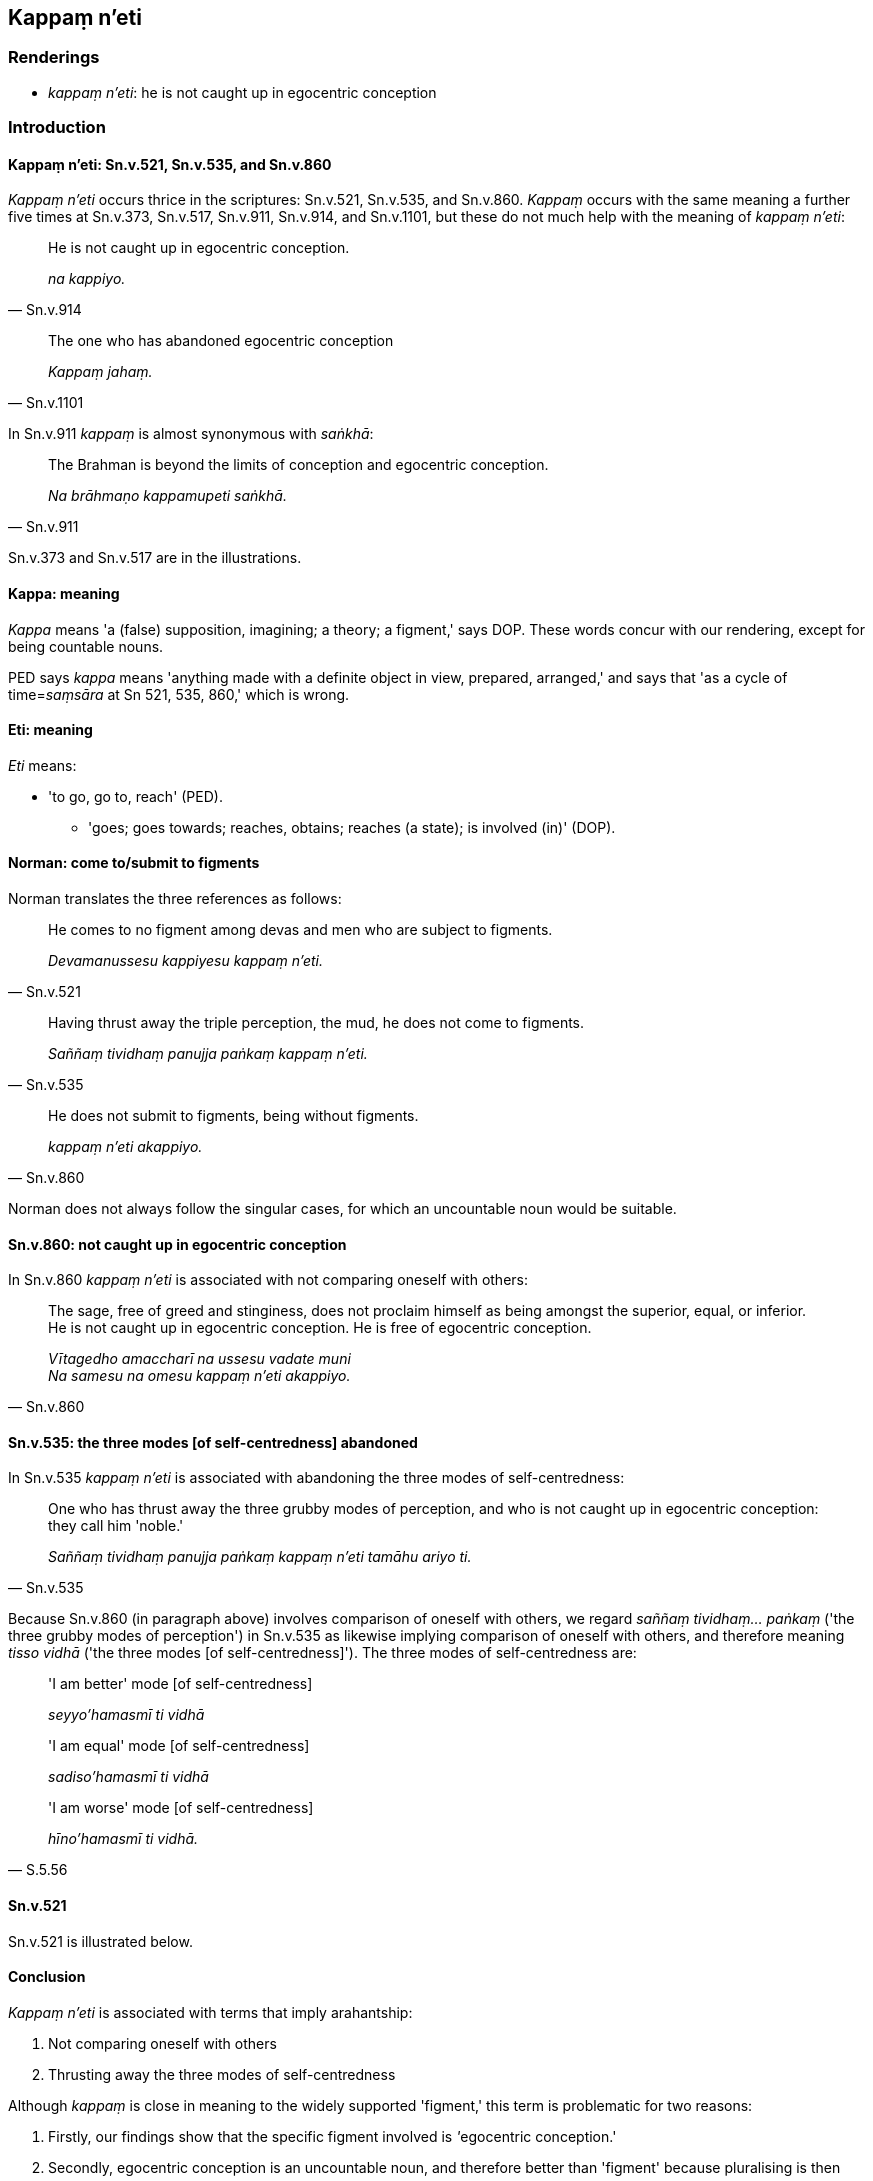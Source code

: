 == Kappaṃ n'eti

=== Renderings

- _kappaṃ n'eti_: he is not caught up in egocentric conception

=== Introduction

==== Kappaṃ n'eti: Sn.v.521, Sn.v.535, and Sn.v.860

_Kappaṃ n'eti_ occurs thrice in the scriptures: Sn.v.521, Sn.v.535, and 
Sn.v.860. _Kappaṃ_ occurs with the same meaning a further five times at 
Sn.v.373, Sn.v.517, Sn.v.911, Sn.v.914, and Sn.v.1101, but these do not much 
help with the meaning of _kappaṃ n'eti_:

[quote, Sn.v.914]
____
He is not caught up in egocentric conception.

_na kappiyo._
____

[quote, Sn.v.1101]
____
The one who has abandoned egocentric conception

_Kappaṃ jahaṃ._
____

In Sn.v.911 _kappaṃ_ is almost synonymous with _saṅkhā_:

[quote, Sn.v.911]
____
The Brahman is beyond the limits of conception and egocentric conception.

_Na brāhmaṇo kappamupeti saṅkhā._
____

Sn.v.373 and Sn.v.517 are in the illustrations.

==== Kappa: meaning

_Kappa_ means 'a (false) supposition, imagining; a theory; a figment,' says 
DOP. These words concur with our rendering, except for being countable nouns.

PED says _kappa_ means 'anything made with a definite object in view, prepared, 
arranged,' and says that 'as a cycle of time=__saṃsāra__ at Sn 521, 535, 
860,' which is wrong.

==== Eti: meaning

_Eti_ means:

- 'to go, go to, reach' (PED).

• 'goes; goes towards; reaches, obtains; reaches (a state); is involved (in)' 
(DOP).

==== Norman: come to/submit to figments

Norman translates the three references as follows:

[quote, Sn.v.521]
____
He comes to no figment among devas and men who are subject to figments.

_Devamanussesu kappiyesu kappaṃ n'eti._
____

[quote, Sn.v.535]
____
Having thrust away the triple perception, the mud, he does not come to figments.

_Saññaṃ tividhaṃ panujja paṅkaṃ kappaṃ n'eti._
____

[quote, Sn.v.860]
____
He does not submit to figments, being without figments.

_kappaṃ n'eti akappiyo._
____

Norman does not always follow the singular cases, for which an uncountable noun 
would be suitable.

==== Sn.v.860: not caught up in egocentric conception

In Sn.v.860 _kappaṃ n'eti_ is associated with not comparing oneself with 
others:

[quote, Sn.v.860]
____
The sage, free of greed and stinginess, does not proclaim himself as being 
amongst the superior, equal, or inferior. He is not caught up in egocentric 
conception. He is free of egocentric conception.

_Vītagedho amaccharī na ussesu vadate muni +
Na samesu na omesu kappaṃ n'eti akappiyo._
____

==== Sn.v.535: the three modes [of self-centredness] abandoned

In Sn.v.535 _kappaṃ n'eti_ is associated with abandoning the three modes of 
self-centredness:

[quote, Sn.v.535]
____
One who has thrust away the three grubby modes of perception, and who is not 
caught up in egocentric conception: they call him 'noble.'

_Saññaṃ tividhaṃ panujja paṅkaṃ kappaṃ n'eti tamāhu ariyo ti._
____

Because Sn.v.860 (in paragraph above) involves comparison of oneself with 
others, we regard _saññaṃ tividhaṃ... paṅkaṃ_ ('the three grubby 
modes of perception') in Sn.v.535 as likewise implying comparison of oneself 
with others, and therefore meaning _tisso vidhā_ ('the three modes [of 
self-centredness]'). The three modes of self-centredness are:

____
'I am better' mode [of self-centredness]

_seyyo'hamasmī ti vidhā_
____

____
'I am equal' mode [of self-centredness]

_sadiso'hamasmī ti vidhā_
____

[quote, S.5.56]
____
'I am worse' mode [of self-centredness]

_hīno'hamasmī ti vidhā._
____

==== Sn.v.521

Sn.v.521 is illustrated below.

==== Conclusion

_Kappaṃ n'eti_ is associated with terms that imply arahantship:

1. Not comparing oneself with others

2. Thrusting away the three modes of self-centredness

Although _kappaṃ_ is close in meaning to the widely supported 'figment,' this 
term is problematic for two reasons:

1. Firstly, our findings show that the specific figment involved is 
__'__egocentric conception.'

2. Secondly, egocentric conception is an uncountable noun, and therefore better 
than 'figment' because pluralising is then unnecessary.

=== Illustrations

.Illustration
====
kappaṃ n'eti

he is not caught up in egocentric conception
====

[quote, Sn.v.521]
____
Amidst devas and men caught up in egocentric conception, he is not caught up in 
egocentric conception. They call him spiritually cleansed.

_Devamanussesu kappiyesu kappaṃ n'eti tamāhu nahātako ti._
____

.Illustration
====
kappāni

modes of egocentric conception
====

[quote, Sn.v.517]
____
'One who has investigated all modes of egocentric conception, the round of 
birth and death, and both the passing away and rebirth [of beings]; one who is 
free of spiritual defilement, spiritually unblemished, spiritually purified, 
who has realised the destruction of birth: they call him enlightened.'

_Kappāni viceyya kevalāni saṃsāraṃ dubhayaṃ cutūpapātaṃ +
Vigatarajamanaṅgaṇaṃ visuddhaṃ pattaṃ jātikhayaṃ tamāhu buddhan 
ti._
____

COMMENT

_Kappāni_: 'modes of egocentric conception.' Egocentric conception is linked 
to the three modes of self-centredness in Sn.v.535. It likely has that meaning 
here.

.Illustration
====
kappa

egocentric conception
====

[quote, Sn.v.373]
____
'One of purified wisdom who has utterly transcended egocentric conception in 
regards to things of the past and future, who is free of [bondage to] the six 
senses and their objects: he would properly fulfil the ideals of religious 
asceticism in the world.

_Atītesu anāgatesu cā pi kappātīto aticca suddhipañño +
Sabbāyatanehi vippamutto sammā so loke paribbajeyya._
____

